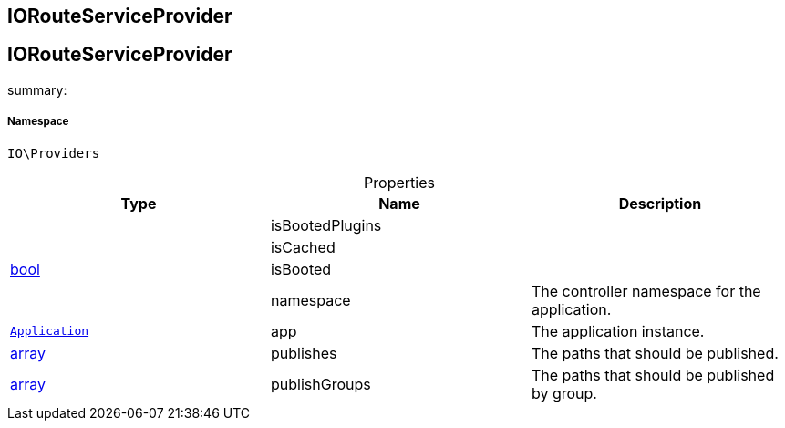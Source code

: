 :table-caption!:
:example-caption!:
:source-highlighter: prettify
:sectids!:

== IORouteServiceProvider


[[io__iorouteserviceprovider]]
== IORouteServiceProvider

summary: 




===== Namespace

`IO\Providers`





.Properties
|===
|Type |Name |Description

|
    |isBootedPlugins
    |
|
    |isCached
    |
|link:http://php.net/bool[bool^]
    |isBooted
    |
|
    |namespace
    |The controller namespace for the application.
|        xref:Miscellaneous.adoc#miscellaneous_foundation_application[`Application`]
    |app
    |The application instance.
|link:http://php.net/array[array^]
    |publishes
    |The paths that should be published.
|link:http://php.net/array[array^]
    |publishGroups
    |The paths that should be published by group.
|===

